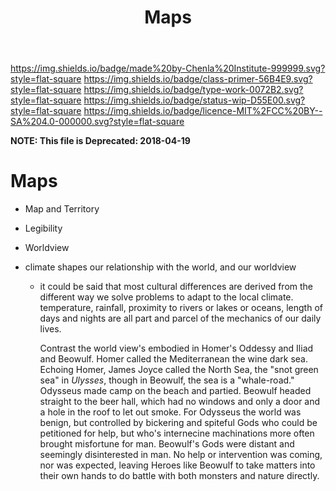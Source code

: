 #   -*- mode: org; fill-column: 60 -*-

#+TITLE: Maps
#+STARTUP: showall
#+TOC: headlines 4
#+PROPERTY: filename

[[https://img.shields.io/badge/made%20by-Chenla%20Institute-999999.svg?style=flat-square]] 
[[https://img.shields.io/badge/class-primer-56B4E9.svg?style=flat-square]]
[[https://img.shields.io/badge/type-work-0072B2.svg?style=flat-square]]
[[https://img.shields.io/badge/status-wip-D55E00.svg?style=flat-square]]
[[https://img.shields.io/badge/licence-MIT%2FCC%20BY--SA%204.0-000000.svg?style=flat-square]]

*NOTE: This file is Deprecated: 2018-04-19*

* Maps
:PROPERTIES:
:CUSTOM_ID: 
:Name:      /home/deerpig/proj/chenla/manifesto/archive/manifesto-maps.org
:Created:   2017-10-17T19:13@Prek Leap (11.642600N-104.919210W)
:ID:        e182ecc9-fa73-4d96-a76f-e9f498a60764
:VER:       561514456.005993929
:GEO:       48P-491193-1287029-15
:BXID:      proj:PTG0-0381
:Class:     primer
:Type:      work
:Status:    wip
:Licence:   MIT/CC BY-SA 4.0
:END:

 - Map and Territory
 - Legibility 
 - Worldview

 - climate shapes our relationship with the world, and our worldview

   - it could be said that most cultural differences are
     derived from the different way we solve problems to
     adapt to the local climate.  temperature, rainfall,
     proximity to rivers or lakes or oceans, length of days
     and nights are all part and parcel of the mechanics of
     our daily lives.
     
     Contrast the world view's embodied in Homer's Oddessy
     and Iliad and Beowulf. Homer called the Mediterranean
     the wine dark sea.  Echoing Homer, James Joyce called
     the North Sea, the "snot green sea" in /Ulysses/,
     though in Beowulf, the sea is a "whale-road."  Odysseus
     made camp on the beach and partied.  Beowulf headed
     straight to the beer hall, which had no windows and
     only a door and a hole in the roof to let out smoke.
     For Odysseus the world was benign, but controlled by
     bickering and spiteful Gods who could be petitioned for
     help, but who's internecine machinations more often
     brought misfortune for man.  Beowulf's Gods were
     distant and seemingly disinterested in man.  No help or
     intervention was coming, nor was expected, leaving
     Heroes like Beowulf to take matters into their own
     hands to do battle with both monsters and nature
     directly.
